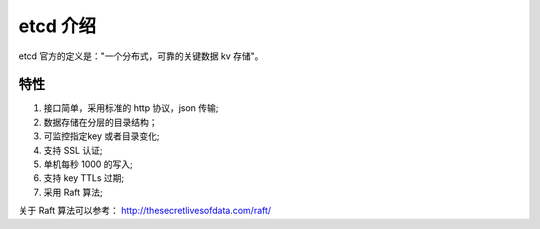 etcd 介绍
=========

etcd 官方的定义是："一个分布式，可靠的关键数据 kv 存储"。

特性
----

#. 接口简单，采用标准的 http 协议，json 传输;
#. 数据存储在分层的目录结构；
#. 可监控指定key 或者目录变化;
#. 支持 SSL 认证;
#. 单机每秒 1000 的写入;
#. 支持 key TTLs 过期;
#. 采用 Raft 算法;

关于 Raft 算法可以参考： http://thesecretlivesofdata.com/raft/


